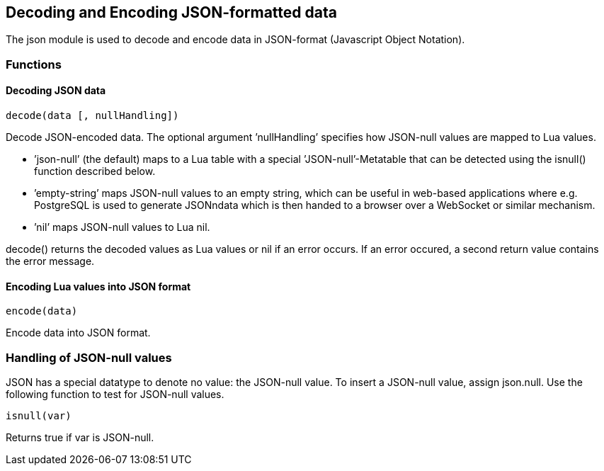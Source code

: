 == Decoding and Encoding JSON-formatted data

The json module is used to decode and encode data in JSON-format
(Javascript Object Notation).

=== Functions

==== Decoding JSON data
[source, lua]
decode(data [, nullHandling])

Decode JSON-encoded data. The optional argument ’nullHandling’ specifies
how JSON-null values are mapped to Lua values.

* ’json-null’ (the default) maps to a Lua table with a special
’JSON-null’-Metatable that can be detected using the isnull() function
described below.
* ’empty-string’ maps JSON-null values to an empty string, which can be
useful in web-based applications where e.g. PostgreSQL is used to
generate JSONndata which is then handed to a browser over a WebSocket or
similar mechanism.
* ’nil’ maps JSON-null values to Lua nil.

decode() returns the decoded values as Lua values or nil if an error
occurs. If an error occured, a second return value contains the error
message.

==== Encoding Lua values into JSON format
[source, lua]
encode(data)

Encode data into JSON format.

=== Handling of JSON-null values

JSON has a special datatype to denote no value: the JSON-null value. To
insert a JSON-null value, assign json.null. Use the following function
to test for JSON-null values.

[source, lua]
isnull(var)

Returns true if var is JSON-null.
